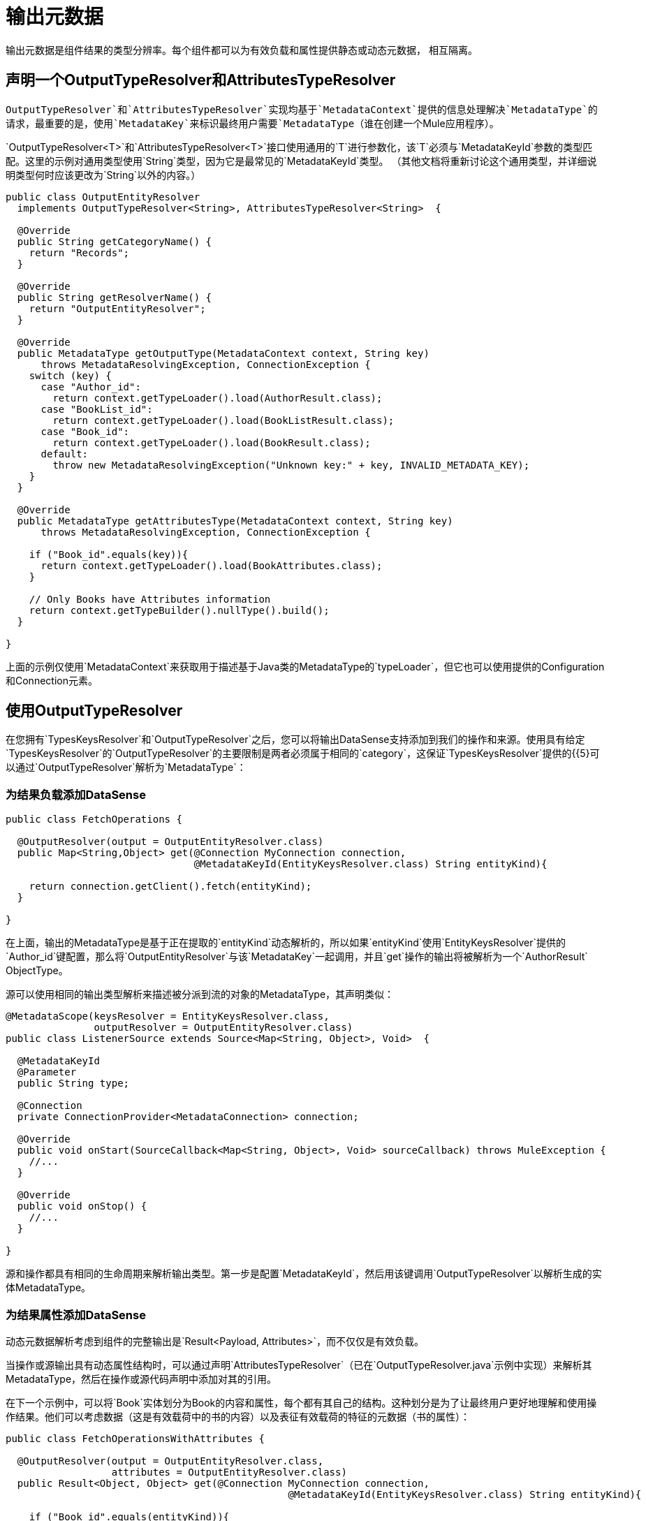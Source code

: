 [[_output_metadata]]
= 输出元数据
// TODO：1.1。只有，没有1.0版本？

输出元数据是组件结果的类型分辨率。每个组件都可以为有效负载和属性提供静态或动态元数据，
相互隔离。

== 声明一个OutputTypeResolver和AttributesTypeResolver

`OutputTypeResolver`和`AttributesTypeResolver`实现均基于`MetadataContext`提供的信息处理解决`MetadataType`的请求，最重要的是，使用`MetadataKey`来标识最终用户需要`MetadataType`（谁在创建一个Mule应用程序）。

`OutputTypeResolver<T>`和`AttributesTypeResolver<T>`接口使用通用的`T`进行参数化，该`T`必须与`MetadataKeyId`参数的类型匹配。这里的示例对通用类型使用`String`类型，因为它是最常见的`MetadataKeyId`类型。 （其他文档将重新讨论这个通用类型，并详细说明类型何时应该更改为`String`以外的内容。）

[source,java,linenums]
----
public class OutputEntityResolver
  implements OutputTypeResolver<String>, AttributesTypeResolver<String>  {

  @Override
  public String getCategoryName() {
    return "Records";
  }

  @Override
  public String getResolverName() {
    return "OutputEntityResolver";
  }

  @Override
  public MetadataType getOutputType(MetadataContext context, String key)
      throws MetadataResolvingException, ConnectionException {
    switch (key) {
      case "Author_id":
        return context.getTypeLoader().load(AuthorResult.class);
      case "BookList_id":
        return context.getTypeLoader().load(BookListResult.class);
      case "Book_id":
        return context.getTypeLoader().load(BookResult.class);
      default:
        throw new MetadataResolvingException("Unknown key:" + key, INVALID_METADATA_KEY);
    }
  }

  @Override
  public MetadataType getAttributesType(MetadataContext context, String key)
      throws MetadataResolvingException, ConnectionException {

    if ("Book_id".equals(key)){
      return context.getTypeLoader().load(BookAttributes.class);
    }

    // Only Books have Attributes information
    return context.getTypeBuilder().nullType().build();
  }

}
----

上面的示例仅使用`MetadataContext`来获取用于描述基于Java类的MetadataType的`typeLoader`，但它也可以使用提供的Configuration和Connection元素。

== 使用OutputTypeResolver

在您拥有`TypesKeysResolver`和`OutputTypeResolver`之后，您可以将输出DataSense支持添加到我们的操作和来源。使用具有给定`TypesKeysResolver`的`OutputTypeResolver`的主要限制是两者必须属于相同的`category`，这保证`TypesKeysResolver`提供的{{5}可以通过`OutputTypeResolver`解析为`MetadataType`：

=== 为结果负载添加DataSense

[source,java,linenums]
----
public class FetchOperations {

  @OutputResolver(output = OutputEntityResolver.class)
  public Map<String,Object> get(@Connection MyConnection connection,
                                @MetadataKeyId(EntityKeysResolver.class) String entityKind){

    return connection.getClient().fetch(entityKind);
  }

}
----

在上面，输出的MetadataType是基于正在提取的`entityKind`动态解析的，所以如果`entityKind`使用`EntityKeysResolver`提供的`Author_id`键配置，那么将`OutputEntityResolver`与该`MetadataKey`一起调用，并且`get`操作的输出将被解析为一个`AuthorResult` ObjectType。

源可以使用相同的输出类型解析来描述被分派到流的对象的MetadataType，其声明类似：

[source,java,linenums]
----
@MetadataScope(keysResolver = EntityKeysResolver.class,
               outputResolver = OutputEntityResolver.class)
public class ListenerSource extends Source<Map<String, Object>, Void>  {

  @MetadataKeyId
  @Parameter
  public String type;

  @Connection
  private ConnectionProvider<MetadataConnection> connection;

  @Override
  public void onStart(SourceCallback<Map<String, Object>, Void> sourceCallback) throws MuleException {
    //...
  }

  @Override
  public void onStop() {
    //...
  }

}
----

源和操作都具有相同的生命周期来解析输出类型。第一步是配置`MetadataKeyId`，然后用该键调用`OutputTypeResolver`以解析生成的实体MetadataType。

=== 为结果属性添加DataSense

动态元数据解析考虑到组件的完整输出是`Result<Payload, Attributes>`，而不仅仅是有效负载。

当操作或源输出具有动态属性结构时，可以通过声明`AttributesTypeResolver`（已在`OutputTypeResolver.java`示例中实现）来解析其MetadataType，然后在操作或源代码声明中添加对其的引用。

在下一个示例中，可以将`Book`实体划分为Book的内容和属性，每个都有其自己的结构。这种划分是为了让最终用户更好地理解和使用操作结果。他们可以考虑数据（这是有效载荷中的书的内容）以及表征有效载荷的特征的元数据（书的属性）：

[source,java,linenums]
----
public class FetchOperationsWithAttributes {

  @OutputResolver(output = OutputEntityResolver.class,
                  attributes = OutputEntityResolver.class)
  public Result<Object, Object> get(@Connection MyConnection connection,
                                                @MetadataKeyId(EntityKeysResolver.class) String entityKind){

    if ("Book_id".equals(entityKind)){
      Book book = (Book)connection.getClient().fetch(entityKind);
      return Result.<Object, Object>builder()
                   .output(book.content())
                   .attributes(book.attributes())
                   .build();
    }

    return return Result.<Object, Object>builder()
                 .output(connection.getClient().fetch(entityKind))
                 .build();
  }

}
----

消息来源有一个类似于有效载荷的声明，但它增加了
一个`attributesResolver`参考：

[source,java,linenums]
----
@MetadataScope(keysResolver = EntityKeysResolver.class,
               outputResolver = OutputEntityResolver.class,
               attributesResolver = OutputEntityResolver.class)
public class ListenerSource extends Source<Map<String, Object>, Object>  {

  @MetadataKeyId
  @Parameter
  public String type;

  //...

}
----

== 用用户定义的MetadataKey输出元数据

用户定义的MetadataKeys也适用于组件的输出。
在查询的情况下，您没有预定义的一组可能的MetadataKeys。相反，您有一个具有表征输出类型或结构的值的参数。

例如，数据库连接器具有`select`操作。它的输出取决于查询的实体：

[source,java,linenums]
----

  @OutputResolver(output = SelectMetadataResolver.class)
  public List<Map<String, Object>> select(@MetadataKeyId String sql, @Config DbConnector connector){
    // ...
  }

----

将`SelectMetadataResolver`声明为：

[source,java,linenums]
----
public class SelectMetadataResolver extends BaseDbMetadataResolver implements OutputTypeResolver<String> {

  @Override
  public String getCategoryName() {
    return "DbCategory";
  }

  @Override
  public String getResolverName() {
    return "SelectResolver";
  }

  @Override
  public MetadataType getOutputType(MetadataContext context, String query)
      throws MetadataResolvingException, ConnectionException {

    if (isEmpty(query)) {
      throw new MetadataResolvingException("No Metadata available for an empty query", FailureCode.INVALID_METADATA_KEY);
    }

    ResultSetMetaData statementMetaData = getStatementMetadata(context, parseQuery(query));
    if (statementMetaData == null) {
      throw new MetadataResolvingException(format("Driver did not return metadata for the provided SQL: [%s]", query),
                                           FailureCode.INVALID_METADATA_KEY);
    }

    ObjectTypeBuilder record = context.getTypeBuilder().objectType();

    Map<String, MetadataType> recordModels = resolveRecordModels(statementMetaData);
    recordModels.entrySet()
                .forEach(e -> record.addField().key(e.getKey()).value(e.getValue()));

    return record.build();
  }
}

----

== 列出元数据自动包装

在`select`示例中，您可以看到该操作返回`List<Map<String, Object>`。这很有意义，因为选择查询的结果是多条记录条目，但`SelectMetadataResolver`不在`getOutputType`方法中描述ArrayType。相反，返回的MetadataType表示一个`record`结构。

这是为什么？

正如您可能已经知道的那样，该操作正在返回一个ArrayType（List，PagingProvider等），因此您只需要描述该数组的`generic`类型。输出和属性TypeResolver总是解析collection_的元素的MetadataType，而不是_collection_类型本身。这样可以更好地重用MetadataType解析器并减少所需的代码量。

考虑到已解析的属性也将是操作的`List`输出的集合_elements_的属性_not_属性。

== 解决没有MetadataKey的动态输出元数据

// TODO：需要澄清
与输入一样，操作的输出可以在没有特定的`MetadataKey`的情况下解析，作为受配置或连接影响的动态类型
的组件。再次声明无密钥解析器，您只需跳过`MetadataKeyId`参数并忽略TypeResolvers中的MetadataKey：

[source,java,linenums]
----
public class UserTypeResolver implements OutputTypeResolver, AttributesTypeResolver  {

  @Override
  public String getCategoryName() {
    return "User";
  }

  @Override
  public MetadataType getOutputType(MetadataContext context, Object key)
      throws MetadataResolvingException, ConnectionException {

    // The `key` parameter will be `null` if the fetch is performed
    // as a `KeyLess` Metadata resolution. We'll just ignore it.
    String schema = getUserSchema(context);
    return new JsonTypeLoader(schema).load("http://demo.user")
            .orElseThrow(() -> new MetadataResolvingException("No Metadata is available for the User",
                                                              FailureCode.NO_DYNAMIC_TYPE_AVAILABLE));
  }

  @Override
  public MetadataType getAttributesType(MetadataContext context, Object key)
      throws MetadataResolvingException, ConnectionException {

    // The `key` parameter will be `null` if the fetch is performed
    // as a `KeyLess` Metadata resolution. We'll just ignore it.
    String schema = getUserSchema(context);
    return new JsonTypeLoader(schema).load("http://demo.attributes")
            .orElseThrow(() -> new MetadataResolvingException("No Metadata is available for the User Attributes",
                                                              FailureCode.NO_DYNAMIC_TYPE_AVAILABLE));
  }

  private String getUserSchema(MetadataContext context) throws MetadataResolvingException, ConnectionException {
    return context.<DemoConnection>getConnection()
      .orElseThrow(() -> new MetadataResolvingException("A connection is required to resolve Metadata but none was provided",
                                                        FailureCode.INVALID_CONFIGURATION))
      .describeUser();
  }
}
----

[source,java,linenums]
----
public class UserOperations {

  @OutputResolver(output = UserTypeResolver.class, attributes=UserTypeResolver.class)
  public Result<Map<String,Object>, Object> getUser(@Connection DemoConnection connection){
    User user = connection.getUser();

    return Result.<Map<String,Object>, Object>.builder()
                 .output(user.personalInfo())
                 .attributes(user.accountInfo())
                 .build().

  }

}
----


// TODO多级
